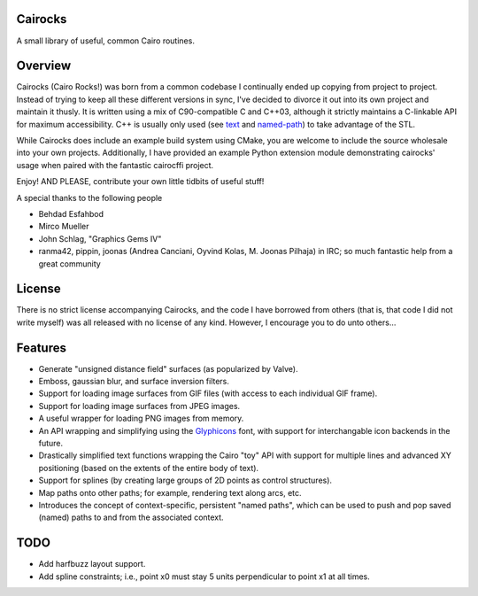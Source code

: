 Cairocks
========

A small library of useful, common Cairo routines.

Overview
========

.. _named-path: https://github.com/cubicool/cairocks/blob/master/src/named-path.cpp
.. _text: https://github.com/cubicool/cairocks/blob/master/src/text.cpp

Cairocks (Cairo Rocks!) was born from a common codebase I continually ended up
copying from project to project. Instead of trying to keep all these different
versions in sync, I've decided to divorce it out into its own project and
maintain it thusly. It is written using a mix of C90-compatible C and C++03,
although it strictly maintains a C-linkable API for maximum accessibility. C++
is usually only used (see `text`_ and `named-path`_) to take advantage of the
STL.

While Cairocks does include an example build system using CMake, you are
welcome to include the source wholesale into your own projects. Additionally,
I have provided an example Python extension module demonstrating cairocks' usage
when paired with the fantastic cairocffi project.

Enjoy! AND PLEASE, contribute your own little tidbits of useful stuff!

A special thanks to the following people

* Behdad Esfahbod
* Mirco Mueller
* John Schlag, "Graphics Gems IV"
* ranma42, pippin, joonas (Andrea Canciani, Oyvind Kolas, M. Joonas Pilhaja) in IRC;
  so much fantastic help from a great community

License
=======

There is no strict license accompanying Cairocks, and the code I have borrowed
from others (that is, that code I did not write myself) was all released with
no license of any kind.  However, I encourage you to do unto others...

Features
========

.. _Glyphicons: http://glyphicons.com

* Generate "unsigned distance field" surfaces (as popularized by Valve).
* Emboss, gaussian blur, and surface inversion filters.
* Support for loading image surfaces from GIF files (with access to each individual
  GIF frame).
* Support for loading image surfaces from JPEG images.
* A useful wrapper for loading PNG images from memory.
* An API wrapping and simplifying using the `Glyphicons`_ font, with support
  for interchangable icon backends in the future.
* Drastically simplified text functions wrapping the Cairo "toy" API with support
  for multiple lines and advanced XY positioning (based on the extents of the entire
  body of text).
* Support for splines (by creating large groups of 2D points as control structures).
* Map paths onto other paths; for example, rendering text along arcs, etc.
* Introduces the concept of context-specific, persistent "named paths", which can be
  used to push and pop saved (named) paths to and from the associated context.

TODO
====

* Add harfbuzz layout support.
* Add spline constraints; i.e., point x0 must stay 5 units perpendicular to point x1
  at all times.
